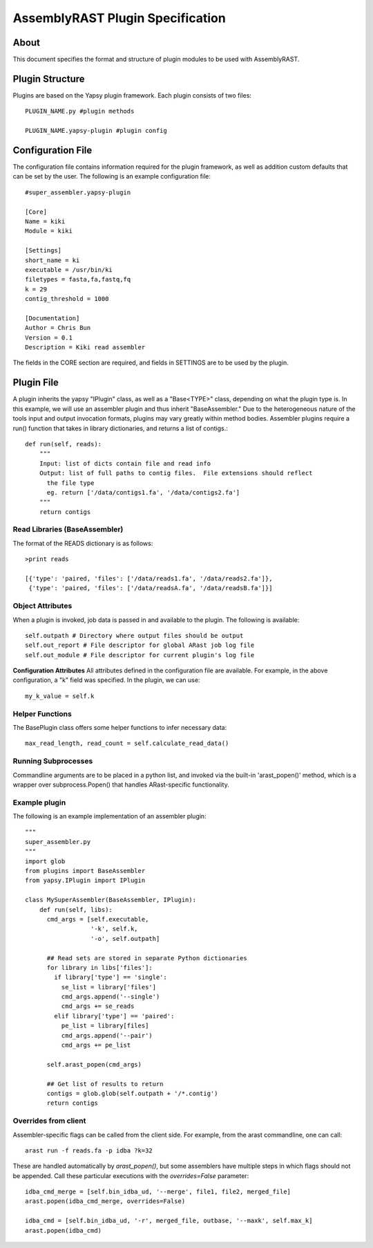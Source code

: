 AssemblyRAST Plugin Specification
=================================

About
-----
This document specifies the format and structure of plugin modules to be used with AssemblyRAST.

Plugin Structure
----------------
Plugins are based on the Yapsy plugin framework.  Each plugin consists of two files::

  PLUGIN_NAME.py #plugin methods

  PLUGIN_NAME.yapsy-plugin #plugin config

Configuration File
------------------
The configuration file contains information required for the plugin framework, as well as addition custom defaults that can be set by the user.  The following is an example configuration file::

  #super_assembler.yapsy-plugin

  [Core]
  Name = kiki
  Module = kiki
  
  [Settings]
  short_name = ki
  executable = /usr/bin/ki
  filetypes = fasta,fa,fastq,fq
  k = 29
  contig_threshold = 1000
  
  [Documentation]
  Author = Chris Bun
  Version = 0.1
  Description = Kiki read assembler

The fields in the CORE section are required, and fields in SETTINGS are to be used by the plugin.

Plugin File
-----------
A plugin inherits the yapsy "IPlugin" class, as well as a "Base<TYPE>" class, depending on what the plugin type is.  In this example, we will use an assembler plugin and thus inherit "BaseAssembler."  Due to the heterogeneous nature of the tools input and output invocation formats, plugins may vary greatly within method bodies.  Assembler plugins require a run() function that takes in library dictionaries, and returns a list of contigs.::

    def run(self, reads):
        """
        Input: list of dicts contain file and read info
        Output: list of full paths to contig files.  File extensions should reflect
          the file type
          eg. return ['/data/contigs1.fa', '/data/contigs2.fa']
        """
        return contigs


Read Libraries (BaseAssembler)
~~~~~~~~~~~~~~~~~~~~~~~~~~~~~~
The format of the READS dictionary is as follows::

  >print reads
  
  [{'type': 'paired, 'files': ['/data/reads1.fa', '/data/reads2.fa']},
   {'type': 'paired, 'files': ['/data/readsA.fa', '/data/readsB.fa']}]

Object Attributes
~~~~~~~~~~~~~~~~~
When a plugin is invoked, job data is passed in and available to the plugin.  The following is available::

  self.outpath # Directory where output files should be output
  self.out_report # File descriptor for global ARast job log file
  self.out_module # File descriptor for current plugin's log file

**Configuration Attributes**
All attributes defined in the configuration file are available.  For example, in the above configuration, a "k" field was specified.  In the plugin, we can use::

  my_k_value = self.k

Helper Functions
~~~~~~~~~~~~~~~~
The BasePlugin class offers some helper functions to infer necessary data::

  max_read_length, read_count = self.calculate_read_data()

Running Subprocesses
~~~~~~~~~~~~~~~~~~~~
Commandline arguments are to be placed in a python list, and invoked via the built-in 'arast_popen()' method, which is a wrapper over subprocess.Popen() that handles ARast-specific functionality.  

Example plugin
~~~~~~~~~~~~~~
The following is an example implementation of an assembler plugin::

  """
  super_assembler.py
  """
  import glob
  from plugins import BaseAssembler
  from yapsy.IPlugin import IPlugin

  class MySuperAssembler(BaseAssembler, IPlugin):
      def run(self, libs):
        cmd_args = [self.executable, 
	            '-k', self.k, 
		    '-o', self.outpath]

        ## Read sets are stored in separate Python dictionaries
        for library in libs['files']:
	  if library['type'] == 'single': 
	    se_list = library['files']
	    cmd_args.append('--single')
	    cmd_args += se_reads
	  elif library['type'] == 'paired':
	    pe_list = library[files]
	    cmd_args.append('--pair')
	    cmd_args += pe_list

        self.arast_popen(cmd_args)

	## Get list of results to return
	contigs = glob.glob(self.outpath + '/*.contig')
        return contigs

Overrides from client
~~~~~~~~~~~~~~~~~~~~~
Assembler-specific flags can be called from the client side.  For example, from the arast commandline, one can call::

  arast run -f reads.fa -p idba ?k=32

These are handled automatically by `arast_popen()`, but some assemblers have multiple steps in which flags should not be appended.  Call these particular executions with the `overrides=False` parameter::

  idba_cmd_merge = [self.bin_idba_ud, '--merge', file1, file2, merged_file]
  arast.popen(idba_cmd_merge, overrides=False)

  idba_cmd = [self.bin_idba_ud, '-r', merged_file, outbase, '--maxk', self.max_k]
  arast.popen(idba_cmd)


